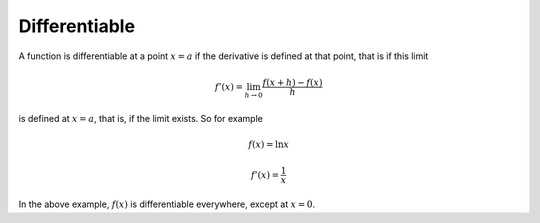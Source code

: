 .. _differentiable:

##############
Differentiable
##############

A function is differentiable at a point :math:`x=a` if the derivative is defined at that point, that is if this limit

.. math::

    f'(x) = \lim_{h \to 0} \frac{f(x+h) - f(x)}{h}

is defined at :math:`x=a`, that is, if the limit exists.  So for example

.. math::

    f(x) = \ln x

    f'(x) = \frac{1}{x}

In the above example, :math:`f(x)` is differentiable everywhere, except at :math:`x=0`.
